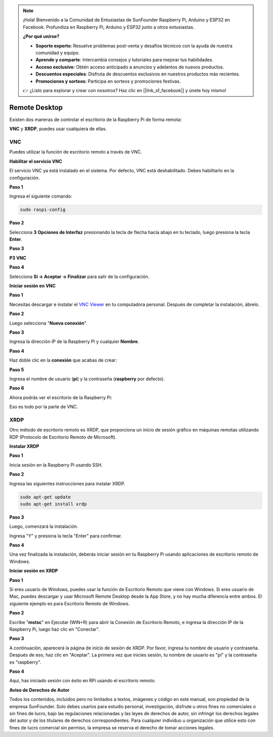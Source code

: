 .. note::

    ¡Hola! Bienvenido a la Comunidad de Entusiastas de SunFounder Raspberry Pi, Arduino y ESP32 en Facebook. Profundiza en Raspberry Pi, Arduino y ESP32 junto a otros entusiastas.

    **¿Por qué unirse?**

    - **Soporte experto**: Resuelve problemas post-venta y desafíos técnicos con la ayuda de nuestra comunidad y equipo.
    - **Aprende y comparte**: Intercambia consejos y tutoriales para mejorar tus habilidades.
    - **Acceso exclusivo**: Obtén acceso anticipado a anuncios y adelantos de nuevos productos.
    - **Descuentos especiales**: Disfruta de descuentos exclusivos en nuestros productos más recientes.
    - **Promociones y sorteos**: Participa en sorteos y promociones festivas.

    👉 ¿Listo para explorar y crear con nosotros? Haz clic en [|link_sf_facebook|] y únete hoy mismo!

Remote Desktop 
=====================

Existen dos maneras de controlar el escritorio de la Raspberry Pi de forma remota:

**VNC** y **XRDP**, puedes usar cualquiera de ellas.

VNC
--------------

Puedes utilizar la función de escritorio remoto a través de VNC.

**Habilitar el servicio VNC**

El servicio VNC ya está instalado en el sistema. Por defecto, VNC está deshabilitado. Debes habilitarlo en la configuración.

**Paso 1**

Ingresa el siguiente comando:

.. raw:: html

   <run></run>

.. code-block:: 

   sudo raspi-config

.. image:: img/image287.png
   :align: center

**Paso 2**

Selecciona **3** **Opciones de Interfaz** presionando la tecla de flecha hacia abajo en tu teclado, luego presiona la tecla **Enter**.

.. image:: img/image282.png
   :align: center

**Paso 3**

**P3 VNC**

.. image:: img/image288.png
   :align: center

**Paso 4**

Selecciona **Sí -> Aceptar -> Finalizar** para salir de la configuración.

.. image:: img/image289.png
   :align: center

**Iniciar sesión en VNC**

**Paso 1**

Necesitas descargar e instalar el `VNC Viewer <https://www.realvnc.com/en/connect/download/viewer/>`_ en tu computadora personal. Después de completar la instalación, ábrelo.

**Paso 2**

Luego selecciona \"**Nueva conexión**\".

.. image:: img/image290.png
   :align: center

**Paso 3**

Ingresa la dirección IP de la Raspberry Pi y cualquier **Nombre**.

.. image:: img/image291.png
   :align: center

**Paso 4**

Haz doble clic en la **conexión** que acabas de crear:

.. image:: img/image292.png
   :align: center

**Paso 5**

Ingresa el nombre de usuario (**pi**) y la contraseña (**raspberry** por defecto).

.. image:: img/image293.png
   :align: center

**Paso 6**

Ahora podrás ver el escritorio de la Raspberry Pi:

.. image:: img/image294.png
   :align: center

Eso es todo por la parte de VNC.

XRDP
-----------------------

Otro método de escritorio remoto es XRDP, que proporciona un inicio de sesión 
gráfico en máquinas remotas utilizando RDP (Protocolo de Escritorio Remoto de Microsoft).

**Instalar XRDP**

**Paso 1**

Inicia sesión en la Raspberry Pi usando SSH.

**Paso 2**

Ingresa las siguientes instrucciones para instalar XRDP.

.. raw:: html

   <run></run>

.. code-block:: 

   sudo apt-get update
   sudo apt-get install xrdp

**Paso 3**

Luego, comenzará la instalación.

Ingresa \"Y\" y presiona la tecla \"Enter\" para confirmar.

.. image:: img/image295.png
   :align: center

**Paso 4**

Una vez finalizada la instalación, deberás iniciar sesión en tu Raspberry Pi 
usando aplicaciones de escritorio remoto de Windows.

**Iniciar sesión en XRDP**

**Paso 1**

Si eres usuario de Windows, puedes usar la función de Escritorio Remoto que 
viene con Windows. Si eres usuario de Mac, puedes descargar y usar Microsoft 
Remote Desktop desde la App Store, y no hay mucha diferencia entre ambos. El 
siguiente ejemplo es para Escritorio Remoto de Windows.

**Paso 2**

Escribe \"**mstsc**\" en Ejecutar (WIN+R) para abrir la Conexión de Escritorio 
Remoto, e ingresa la dirección IP de la Raspberry Pi, luego haz clic en \"Conectar\".

.. image:: img/image296.png
   :align: center

**Paso 3**

A continuación, aparecerá la página de inicio de sesión de XRDP. Por favor, 
ingresa tu nombre de usuario y contraseña. Después de eso, haz clic en \"Aceptar\". 
La primera vez que inicies sesión, tu nombre de usuario es \"pi\" y la contraseña es \"raspberry\".

.. image:: img/image297.png
   :align: center

**Paso 4**

Aquí, has iniciado sesión con éxito en RPi usando el escritorio remoto.

.. image:: img/image20.png
   :align: center

**Aviso de Derechos de Autor**

Todos los contenidos, incluidos pero no limitados a textos, imágenes y código 
en este manual, son propiedad de la empresa SunFounder. Solo debes usarlos para 
estudio personal, investigación, disfrute u otros fines no comerciales o sin 
fines de lucro, bajo las regulaciones relacionadas y las leyes de derechos de 
autor, sin infringir los derechos legales del autor y de los titulares de 
derechos correspondientes. Para cualquier individuo u organización que utilice 
esto con fines de lucro comercial sin permiso, la empresa se reserva el derecho 
de tomar acciones legales.

